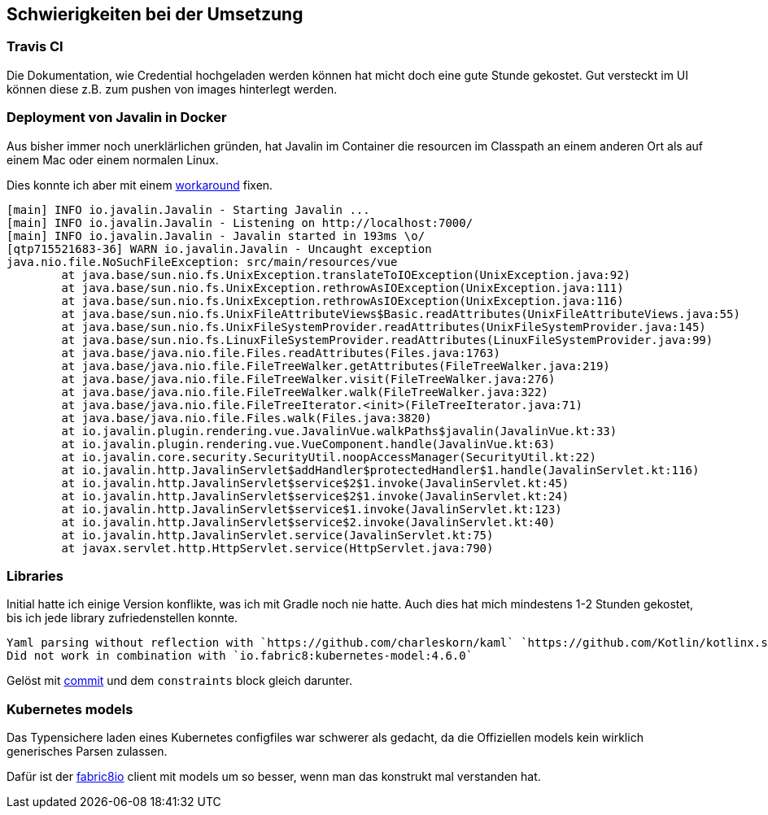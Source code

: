 == Schwierigkeiten bei der Umsetzung

=== Travis CI

Die Dokumentation, wie Credential hochgeladen werden können hat micht doch eine gute Stunde gekostet.
Gut versteckt im UI können diese z.B. zum pushen von images hinterlegt werden.

=== Deployment von Javalin in Docker

Aus bisher immer noch unerklärlichen gründen, hat Javalin im Container die resourcen im Classpath an einem anderen Ort als auf einem Mac oder einem normalen Linux.

Dies konnte ich aber mit einem https://github.com/nliechti/tbz_hf_va/commit/ee8403af0c47e8f23b7686f3268b11faea8062ec#diff-7bfa124914e2e8affd23055295839cb8[workaround] fixen.

```
[main] INFO io.javalin.Javalin - Starting Javalin ...
[main] INFO io.javalin.Javalin - Listening on http://localhost:7000/
[main] INFO io.javalin.Javalin - Javalin started in 193ms \o/
[qtp715521683-36] WARN io.javalin.Javalin - Uncaught exception
java.nio.file.NoSuchFileException: src/main/resources/vue
	at java.base/sun.nio.fs.UnixException.translateToIOException(UnixException.java:92)
	at java.base/sun.nio.fs.UnixException.rethrowAsIOException(UnixException.java:111)
	at java.base/sun.nio.fs.UnixException.rethrowAsIOException(UnixException.java:116)
	at java.base/sun.nio.fs.UnixFileAttributeViews$Basic.readAttributes(UnixFileAttributeViews.java:55)
	at java.base/sun.nio.fs.UnixFileSystemProvider.readAttributes(UnixFileSystemProvider.java:145)
	at java.base/sun.nio.fs.LinuxFileSystemProvider.readAttributes(LinuxFileSystemProvider.java:99)
	at java.base/java.nio.file.Files.readAttributes(Files.java:1763)
	at java.base/java.nio.file.FileTreeWalker.getAttributes(FileTreeWalker.java:219)
	at java.base/java.nio.file.FileTreeWalker.visit(FileTreeWalker.java:276)
	at java.base/java.nio.file.FileTreeWalker.walk(FileTreeWalker.java:322)
	at java.base/java.nio.file.FileTreeIterator.<init>(FileTreeIterator.java:71)
	at java.base/java.nio.file.Files.walk(Files.java:3820)
	at io.javalin.plugin.rendering.vue.JavalinVue.walkPaths$javalin(JavalinVue.kt:33)
	at io.javalin.plugin.rendering.vue.VueComponent.handle(JavalinVue.kt:63)
	at io.javalin.core.security.SecurityUtil.noopAccessManager(SecurityUtil.kt:22)
	at io.javalin.http.JavalinServlet$addHandler$protectedHandler$1.handle(JavalinServlet.kt:116)
	at io.javalin.http.JavalinServlet$service$2$1.invoke(JavalinServlet.kt:45)
	at io.javalin.http.JavalinServlet$service$2$1.invoke(JavalinServlet.kt:24)
	at io.javalin.http.JavalinServlet$service$1.invoke(JavalinServlet.kt:123)
	at io.javalin.http.JavalinServlet$service$2.invoke(JavalinServlet.kt:40)
	at io.javalin.http.JavalinServlet.service(JavalinServlet.kt:75)
	at javax.servlet.http.HttpServlet.service(HttpServlet.java:790)
```

=== Libraries

Initial hatte ich einige Version konflikte, was ich mit Gradle noch nie hatte.
Auch dies hat mich mindestens 1-2 Stunden gekostet, bis ich jede library zufriedenstellen konnte.

```
Yaml parsing without reflection with `https://github.com/charleskorn/kaml` `https://github.com/Kotlin/kotlinx.serialization/`
Did not work in combination with `io.fabric8:kubernetes-model:4.6.0`
```

Gelöst mit https://github.com/nliechti/tbz_hf_va/commit/084beba6eb2419169f765d30aa40eb5035383eae#diff-863e98cb3c8f40e0692c9d27cd349e29[commit] und dem `constraints` block gleich darunter.

=== Kubernetes models
Das Typensichere laden eines Kubernetes configfiles war schwerer als gedacht, da die Offiziellen
models kein wirklich generisches Parsen zulassen.

Dafür ist der https://github.com/fabric8io/kubernetes-client[fabric8io] client mit models um so besser, wenn man das konstrukt mal verstanden hat.
